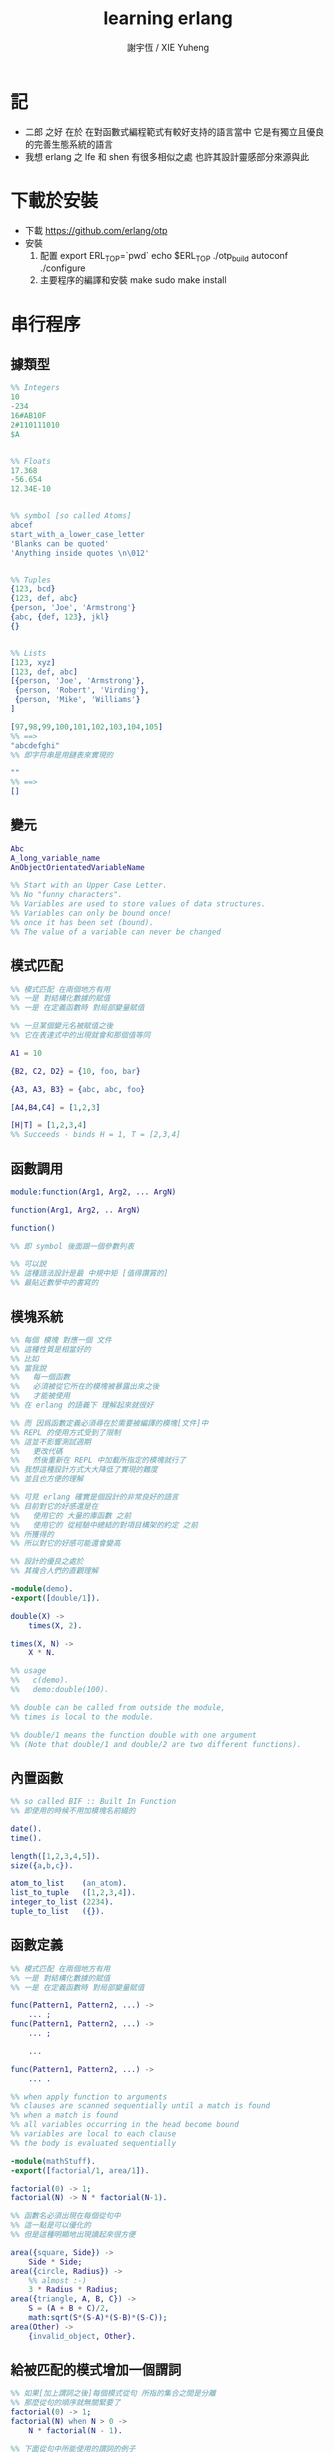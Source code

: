 #+TITLE:  learning erlang
#+AUTHOR: 謝宇恆 / XIE Yuheng
#+EMAIL:  xyheme@gmail.com

* 記
  * 二郎 之好
    在於
    在對函數式編程範式有較好支持的語言當中
    它是有獨立且優良的完善生態系統的語言
  * 我想 erlang 之 lfe 和 shen 有很多相似之處
    也許其設計靈感部分來源與此
* 下載於安裝
  * 下載
    https://github.com/erlang/otp
  * 安裝
    1. 配置
       export ERL_TOP=`pwd`
       echo $ERL_TOP
       ./otp_build autoconf
       ./configure
    2. 主要程序的編譯和安裝
       make
       sudo make install
* 串行程序
** 據類型
   #+begin_src erlang
   %% Integers
   10
   -234
   16#AB10F
   2#110111010
   $A


   %% Floats
   17.368
   -56.654
   12.34E-10


   %% symbol [so called Atoms]
   abcef
   start_with_a_lower_case_letter
   'Blanks can be quoted'
   'Anything inside quotes \n\012'


   %% Tuples
   {123, bcd}
   {123, def, abc}
   {person, 'Joe', 'Armstrong'}
   {abc, {def, 123}, jkl}
   {}


   %% Lists
   [123, xyz]
   [123, def, abc]
   [{person, 'Joe', 'Armstrong'},
    {person, 'Robert', 'Virding'},
    {person, 'Mike', 'Williams'}
   ]

   [97,98,99,100,101,102,103,104,105]
   %% ==>
   "abcdefghi"
   %% 即字符串是用鏈表來實現的

   ""
   %% ==>
   []
   #+end_src
** 變元
   #+begin_src erlang
   Abc
   A_long_variable_name
   AnObjectOrientatedVariableName

   %% Start with an Upper Case Letter.
   %% No "funny characters".
   %% Variables are used to store values of data structures.
   %% Variables can only be bound once!
   %% once it has been set (bound).
   %% The value of a variable can never be changed
   #+end_src
** 模式匹配
   #+begin_src erlang
   %% 模式匹配 在兩個地方有用
   %% 一是 對結構化數據的賦值
   %% 一是 在定義函數時 對局部變量賦值

   %% 一旦某個變元名被賦值之後
   %% 它在表達式中的出現就會和那個值等同

   A1 = 10

   {B2, C2, D2} = {10, foo, bar}

   {A3, A3, B3} = {abc, abc, foo}

   [A4,B4,C4] = [1,2,3]

   [H|T] = [1,2,3,4]
   %% Succeeds - binds H = 1, T = [2,3,4]
   #+end_src
** 函數調用
   #+begin_src erlang
   module:function(Arg1, Arg2, ... ArgN)

   function(Arg1, Arg2, .. ArgN)

   function()

   %% 即 symbol 後面跟一個參數列表

   %% 可以說
   %% 這種語法設計是最 中規中矩 [值得讚賞的]
   %% 最貼近數學中的書寫的
   #+end_src
** 模塊系統
   #+begin_src erlang
   %% 每個 模塊 對應一個 文件
   %% 這種性質是相當好的
   %% 比如
   %% 當我說
   %%   每一個函數
   %%   必須被從它所在的模塊被暴露出來之後
   %%   才能被使用
   %% 在 erlang 的語義下 理解起來就很好

   %% 而 因爲函數定義必須尋在於需要被編譯的模塊[文件]中
   %% REPL 的使用方式受到了限制
   %% 這並不影響測試週期
   %%   更改代碼
   %%   然後重新在 REPL 中加載所指定的模塊就行了
   %% 我想這種設計方式大大降低了實現的難度
   %% 並且也方便的理解

   %% 可見 erlang 確實是個設計的非常良好的語言
   %% 目前對它的好感還是在
   %%   使用它的 大量的庫函數 之前
   %%   使用它的 從經驗中總結的對項目構架的約定 之前
   %% 所獲得的
   %% 所以對它的好感可能還會變高

   %% 設計的優良之處於
   %% 其複合人們的直觀理解

   -module(demo).
   -export([double/1]).

   double(X) ->
       times(X, 2).

   times(X, N) ->
       X * N.

   %% usage
   %%   c(demo).
   %%   demo:double(100).

   %% double can be called from outside the module,
   %% times is local to the module.

   %% double/1 means the function double with one argument
   %% (Note that double/1 and double/2 are two different functions).
   #+end_src
** 內置函數
   #+begin_src erlang
   %% so called BIF :: Built In Function
   %% 即使用的時候不用加模塊名前綴的

   date().
   time().

   length([1,2,3,4,5]).
   size({a,b,c}).

   atom_to_list    (an_atom).
   list_to_tuple   ([1,2,3,4]).
   integer_to_list (2234).
   tuple_to_list   ({}).
   #+end_src
** 函數定義
   #+begin_src erlang
   %% 模式匹配 在兩個地方有用
   %% 一是 對結構化數據的賦值
   %% 一是 在定義函數時 對局部變量賦值

   func(Pattern1, Pattern2, ...) ->
       ... ;
   func(Pattern1, Pattern2, ...) ->
       ... ;

       ...

   func(Pattern1, Pattern2, ...) ->
       ... .

   %% when apply function to arguments
   %% clauses are scanned sequentially until a match is found
   %% when a match is found
   %% all variables occurring in the head become bound
   %% variables are local to each clause
   %% the body is evaluated sequentially

   -module(mathStuff).
   -export([factorial/1, area/1]).

   factorial(0) -> 1;
   factorial(N) -> N * factorial(N-1).

   %% 函數名必須出現在每個從句中
   %% 這一點是可以優化的
   %% 但是這種明顯地出現讀起來很方便

   area({square, Side}) ->
       Side * Side;
   area({circle, Radius}) ->
       %% almost :-)
       3 * Radius * Radius;
   area({triangle, A, B, C}) ->
       S = (A + B + C)/2,
       math:sqrt(S*(S-A)*(S-B)*(S-C));
   area(Other) ->
       {invalid_object, Other}.
   #+end_src
** 給被匹配的模式增加一個謂詞
   #+begin_src erlang
   %% 如果[加上謂詞之後]每個模式從句 所指的集合之間是分離
   %% 那麼從句的順序就無關緊要了
   factorial(0) -> 1;
   factorial(N) when N > 0 ->
       N * factorial(N - 1).

   %% 下面從句中所能使用的謂詞的例子

   number(X)       - X is a number
   integer(X)      - X is an integer
   float(X)        - X is a float
   atom(X)         - X is an atom
   tuple(X)        - X is a tuple
   list(X)         - X is a list

   length(X) == 3  - X is a list of length 3
   size(X) == 2    - X is a tuple of size 2.

   X > Y + Z       - X is > Y + Z
   X == Y          - X is equal to Y
   X =:= Y         - X is exactly equal to Y
   1 == 1.0         succeeds
   1 =:= 1.0        fails

   %% All variables in a guard must be bound.
   %% 謂詞都是作用於 被模式匹配綁定好的變元的
   #+end_src
** 用模式匹配定義的遞歸函數看起來非常簡潔清晰
   #+begin_src erlang
   average(X) -> sum(X) / len(X).

   sum([H|T]) -> H + sum(T);
   sum([]) -> 0.

   len([_|T]) -> 1 + len(T);
   len([]) -> 0.
   %% Note the pattern of recursion is the same in both cases.
   %% This pattern is very common.

   double([H|T]) -> [2*H|double(T)];
   double([]) -> [].

   member(H, [H|_]) -> true;
   member(H, [_|T]) -> member(H, T);
   member(_, []) -> false.
   #+end_src
** 有趣的例子
   #+begin_src erlang
   %% 下面的定義
   %% 也許說明了
   %% 爲什麼參數個數不同的函數 被當作了不同的函數

   %% 下面的例子
   %% 以 "增加參數" 這一技巧
   %% 用尾遞歸函數來寫循環
   average(X) -> average(X, 0, 0).

   average([H|T], Length, Sum) ->
       average(T, Length + 1, Sum + H);

   average([], Length, Sum) ->
       Sum / Length.

   %% 被增加的參數就像是累加器[accumulator]
   %% 注意
   %% average([]) is not defined - (you cannot have the average of zero elements)
   %% evaluating average([]) would cause a run-time error
   #+end_src
** REPL 中的特殊函數
   #+begin_src erlang
   h() - history .
   %% Print the last 20 commands.

   b() - bindings.
   %% See all variable bindings.

   f() - forget.
   %% Forget all variable bindings.

   f(Var) - forget.
   %% Forget the binding of variable X.
   %% This can ONLY be used as a command to the shell
   %% NOT in the body of a function!

   e(n) - evaluate.
   %% Evaluate the n:th command in history.
   e(-1)
   %% Evaluate the previous command.
   #+end_src
** apply
   #+begin_src erlang
   apply(<mod>, <func>, <arg_list>)

   apply(lists1,min_max,[[4,1,7,3,9,10]]).
   %% ==> {1, 10}

   %% apply the function <func> in the module <mod> to the arguments in the list <args>.
   %% <mod> and <func> must be symbols [so called atoms]
   %% (or expressions which evaluate to symbols).
   %% any erlang expression can be used in the arguments to apply.
   #+end_src
* 並行編程
** 正名
   1. Process
      A concurrent activity.
      A complete virtual machine.
      The system may have many concurrent processes executing at the same time.
   2. 當把棧用鏈表來實現的時候
      我在蟬語中也很容易實現這種語義
      [如果能夠用來實現並行計算 那麼就給 overhead 找到了理由]
      [注意如果要實現並行計算 那麼 數據分配器[GC]的接口可能就需要變複雜了]
      [? 支持並行計算語義的 虛擬機 有什麼特殊之處]
      也就是我把每個局部變量都用一個棧來實現了
      [當用鏈表來實現棧的時候 就袪除了很多奇技淫巧]
      那麼其實我已經獲得完整的局部變量義了
      那麼主要的參數棧呢 ?
      它像一個市場一樣 是參數傳遞的主要[唯一]場所
   3. Message
      A method of communication between processes.
   4. Timeout
      Mechanism for waiting for a given time period.
   5. Registered Process
      Process which has been registered under a name.
   6. Client/Server Model
      Standard model used in building concurrent systems.
** 不記
   1. 後面的文檔用到了很多圖像來做輔助說明
      所以我就做詳細的記錄了
      http://www.erlang.org/course/concurrent_programming.html
** 進程
   1. 每個新的進程
      都是在別的進程中
      通過使用系統的關於進程的接口
      而產生的
      所以進程之間會形成一個 有向樹
      這個有向樹中的有向邊表明了
      每個進程所能看到的進程有那些
      每個進程能夠給它所能夠看到的進程發送消息
      [也就是說 用來使用進程的接口[方式] 具有局部性]
   2. 我現在能看到的一個問題是
      [消息傳遞模型中 消息的線性性]
      即如果我的堆中有一個有向圖
      而我要把這個有向圖傳遞給別的機器
      那麼我不能只是傳遞地址而已
      我必須要傳遞一個
      編碼了整個圖的結構的線性信息
      並且
      接受這個信息的機器還要解析這個線性的信息
      以在其堆上恢復非線性的圖的結構
      [這是否表明了我用目前來實現有向圖的方式並不適合並行計算]
      [但是除非共用一塊內存 否則這個問題就是沒法解決的]
   3. 我想到了一個辦法
      來解決上面的問題
      即 去模仿 複製-壓縮型 數據分配器的工作方式
      在傳遞鏈表之前
      先把需要被傳遞的鏈表 複製-壓縮 到一個數組當中
      然後在傳遞這個數組
      簡直完美
** 簡單的例子 echo process
   #+begin_src erlang
   -module(echo).
   -export([go/0, loop/0]).

   %% 可以看出 優化對 symbol 的使用
   %% 就可以在參數傳遞中方便地使用 symbol 而不使用字符串了
   %%   但是如何實現這一點呢 ?
   %%   實際傳遞的還是字符串
   %%   因爲不可能要求所有的 進程都使用同一個 hash-table
   %% 可以看出 重要而有趣 的一點
   %% 即當考慮到並行計算和消息傳遞的時候
   %%   設計數據結構的思路 就發生了很大的變化
   %%   此時
   %%     線性性
   %%     上下文無關性[或稱獨立性][即與機器的其他狀態無關]
   %%   變得很重要了


   go() ->
       %% 關於並行計算的接口函數是 spawn
       %% 它的三個參數是 <mod>, <func>, <arg_list>
       Pid2 = spawn(echo, loop, []),
       %% 逗號列表了以列需要被按順序執行的運算
       Pid2 ! {self(), 'kkk took my baby away!'},
       receive
           {Pid2, Msg} ->
               io:format("P1 ~w~n",[Msg])
       end,
       Pid2 ! stop.

   loop() ->
       receive
           {From, Msg} ->
               From ! {self(), Msg},
               loop();
           stop ->
               true
               %% 沒有尾部的遞歸調用進程就結束了
       end.


   %% echo:go().
   %% echo:loop().
   #+end_src
** 消息
   1. 算法必須被設計成
      與
      消息[參數]到達的順序
      無關
      的形式
   2. 蟬語中的一個市場般的主要參數棧
      並不容易被用來使用實現消息傳遞的語義
      但是也許可以 !
      消息必須被搜索
      匹配到的消息會被挑出來
      只要把參數棧實現爲雙向鏈接的鏈表
      那麼
      匹配 和 挑出
      這兩個操作就都很容易實現了
      [這個[這些]雙向鏈接的鏈表]作爲傳遞參數的數據結構
      可以在需要的時候
      分別被視爲是 棧 或 隊列
      並且刪除和插入操作的時間複雜度都是很低的
   3. 那麼主要的參數棧還有沒有必要呢 ?
      也許沒有了
      注意
      在 erlang 中
      有兩種函數作用的方式
      一是 傳統的方式
      一是 參數傳遞
      在蟬語中可不可以統一這兩種東西 ?
      如果能形成統一
      那麼[也許]就可以做到
      用一個算法去分配CPU資源
      [用戶並不必要時時都以明顯方式手動分配CPU資源]
      並且提供語法
      使得用戶在需要的時候
      可以去聲明對某個CPU資源的長期佔用
** 跟電話有關的例子
   #+begin_src erlang
   ringing_a(A, B) ->
       receive
           {A, on_hook} ->
               A ! {stop_tone, ring},
               B ! terminate,
               idle(A);
           {B, answered} ->
               A ! {stop_tone, ring},
               switch ! {connect, A, B},
               conversation_a(A, B)
       end.
   #+end_src
** Pids can be sent in messages
   1. 有點類似與 函數是一等公民
      這裏是 進程是 一等公民
   2. 這樣的語義的效果是
      在理論上
      進程所形成的 有向圖 中
      如果兩個點之間有一條無向路
      那麼這兩個點之間就能彼此看見
      [如果這個性質是個好性質]
      [那麼就應該設計更方便的語法來實現這種性質]
   3. 也就是說
      在實現的時候
      [不應該]讓有向變的有向性
      限制圖的聯通性
      [其實有的時候是需要限制的]
** Registered Processes
   #+begin_src erlang
   %% 這些進程可以被全局的看到
   %% Any process can send a message to a registered process.

   %% 既然是全局的
   %% 那麼就有一些需要被同步的數據
   %% 必須有額外的進程來維護這些數據的同步

   register(Alias, Pid)
   %% Registers the process Pid with the name Alias.

   start() ->
       Pid = spawn(num_anal, server, [])
           register(analyser, Pid).

   analyse(Seq) ->
       analyser ! {self(),{analyse,Seq}},
       receive
           {analysis_result,R} ->
               R
       end.
   #+end_src
* 錯誤處理
** 利用進程所組成的網
   1. 顯然
      相對於
      函數-參數
      這個模型
      進程-消息
      這個模型更利於實現良好的 錯誤處理
      此時 一個錯誤是不過是一個消息而已
      將這個消息在 進程所組成的網中傳遞就行了
      erlang 中的錯誤處理就是利用這種語義的
* 數據庫
  1. 數據分配器[垃圾回收器]
     應該具有類似 數據庫 的接口
* 例子
** tut [abotu list]
   c(tut).
   tut:dob([1, 2, 3]).
   tut:rev(tut:dob([1, 2, 3])).
   #+begin_src erlang
   -module(tut).
   -export([rev/1,dob/1]).

   %% double
   dob([ S | T ]) ->
       F = [ 2*S | [] ],
       dob(T, F).
   dob([ S | T ], F) ->
       X = [ 2*S | F ],
       dob(T, X);
   dob([], X) ->
       rev(X).

   %% reverse
   rev([ S | T ]) ->
       F = [ S | [] ],
       demo(T, F).

   demo([ S | T ], C) ->
       F = [ S | C ],
       demo(T, F);
   demo([], L) ->
       [],
       L.
   #+end_src
** quicksort
   c(quicksort).
   quicksort:sort([9,4,3,7,8,5,1,2,6]).
   #+begin_src erlang
   -module(quicksort).
   -export([sort/1]).

   sort([ S | F ]) ->
       % for X < S, bind X to F
       sort([ X || X <- F, X < S ])
       ++ [S]
       ++ sort([ X || X <- F, X > S ]);
   sort([]) ->
       [].
   #+end_src
